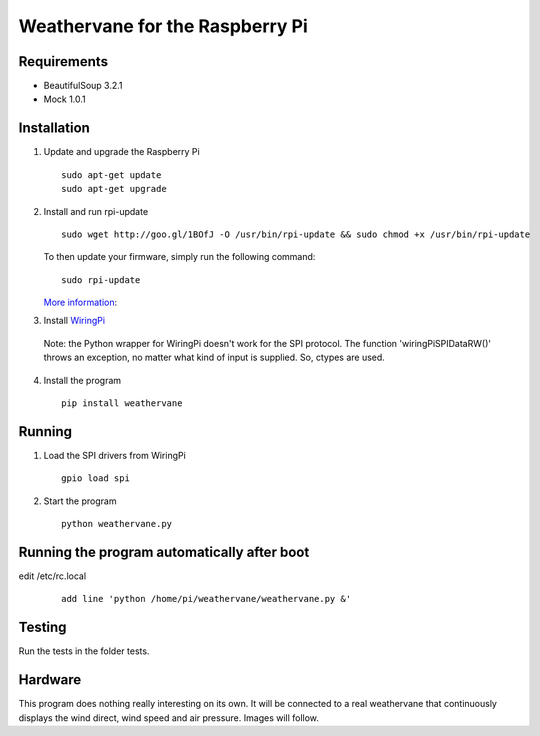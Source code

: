 Weathervane for the Raspberry Pi
================================

Requirements
-----------
* BeautifulSoup 3.2.1
* Mock 1.0.1

Installation
------------
1. Update and upgrade the Raspberry Pi

   ::

      sudo apt-get update
      sudo apt-get upgrade

2. Install and run rpi-update

   ::

      sudo wget http://goo.gl/1BOfJ -O /usr/bin/rpi-update && sudo chmod +x /usr/bin/rpi-update

   To then update your firmware, simply run the following command:

   ::

      sudo rpi-update

   `More information`_:

.. _`More information`: https://github.com/Hexxeh/rpi-update

3. Install WiringPi_

.. _WiringPi: https://projects.drogon.net/raspberry-pi/wiringpi/download-and-install/

   Note: the Python wrapper for WiringPi doesn't work for the SPI protocol. The function 'wiringPiSPIDataRW()' throws an exception, no matter what kind of input is supplied. So, ctypes are used.

4. Install the program

   ::

      pip install weathervane

Running
-------
1. Load the SPI drivers from WiringPi

   ::

      gpio load spi

2. Start the program

   ::

      python weathervane.py

Running the program automatically after boot
--------------------------------------------
edit /etc/rc.local

   ::
   
      add line 'python /home/pi/weathervane/weathervane.py &'

Testing
-------
Run the tests in the folder tests.

Hardware
--------
This program does nothing really interesting on its own. It will be connected to a real weathervane that continuously displays the wind direct, wind speed and air pressure. Images will follow.
